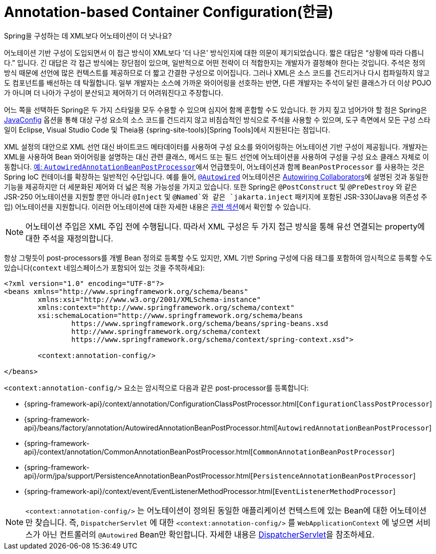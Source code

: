 [[beans-annotation-config]]
= Annotation-based Container Configuration(한글)

.Spring을 구성하는 데 XML보다 어노테이션이 더 낫나요?
****
어노테이션 기반 구성이 도입되면서 이 접근 방식이 XML보다 '더 나은' 방식인지에 대한 의문이 제기되었습니다.
짧은 대답은 "`상황에 따라 다릅니다.`" 입니다. 긴 대답은 각 접근 방식에는 장단점이 있으며, 일반적으로 어떤 전략이 더 적합한지는 개발자가 결정해야 한다는 것입니다.
주석은 정의 방식 때문에 선언에 많은 컨텍스트를 제공하므로 더 짧고 간결한 구성으로 이어집니다.
그러나 XML은 소스 코드를 건드리거나 다시 컴파일하지 않고도 컴포넌트를 배선하는 데 탁월합니다.
일부 개발자는 소스에 가까운 와이어링을 선호하는 반면, 다른 개발자는 주석이 달린 클래스가 더 이상 POJO가 아니며 더 나아가 구성이 분산되고 제어하기 더 어려워진다고 주장합니다.

어느 쪽을 선택하든 Spring은 두 가지 스타일을 모두 수용할 수 있으며 심지어 함께 혼합할 수도 있습니다.
한 가지 짚고 넘어가야 할 점은 Spring은 xref:core/beans/java.adoc[JavaConfig] 옵션을 통해 대상 구성 요소의 소스 코드를 건드리지 않고 비침습적인 방식으로 주석을 사용할 수 있으며, 도구 측면에서 모든 구성 스타일이 Eclipse, Visual Studio Code 및 Theia용 {spring-site-tools}[Spring Tools]에서 지원된다는 점입니다.
****

XML 설정의 대안으로 XML 선언 대신 바이트코드 메타데이터를 사용하여 구성 요소를 와이어링하는 어노테이션 기반 구성이 제공됩니다.
개발자는 XML을 사용하여 Bean 와이어링을 설명하는 대신 관련 클래스, 메서드 또는 필드 선언에 어노테이션을 사용하여 구성을 구성 요소 클래스 자체로 이동합니다.
xref:core/beans/factory-extension.adoc#beans-factory-extension-bpp-examples-aabpp[예: `AutowiredAnnotationBeanPostProcessor`]에서 언급했듯이, 어노테이션과 함께 `BeanPostProcessor` 를 사용하는 것은 Spring IoC 컨테이너를 확장하는 일반적인 수단입니다.
예를 들어, xref:core/beans/annotation-config/autowired.adoc[`@Autowired`] 어노테이션은 xref:core/beans/dependencies/factory-autowire.adoc[Autowiring Collaborators]에 설명된 것과 동일한 기능을 제공하지만 더 세분화된 제어와 더 넓은 적용 가능성을 가지고 있습니다.
또한 Spring은 `@PostConstruct` 및 `@PreDestroy` 와 같은 JSR-250 어노테이션을 지원할 뿐만 아니라 `@Inject` 및 `@Named`와 같은 `jakarta.inject` 패키지에 포함된 JSR-330(Java용 의존성 주입) 어노테이션을 지원합니다.
이러한 어노테이션에 대한 자세한 내용은 xref:core/beans/standard-annotations.adoc[관련 섹션]에서 확인할 수 있습니다.

[NOTE]
====
어노테이션 주입은 XML 주입 전에 수행됩니다. 따라서 XML 구성은 두 가지 접근 방식을 통해 유선 연결되는 property에 대한 주석을 재정의합니다.
====

항상 그렇듯이 post-processors를 개별 Bean 정의로 등록할 수도 있지만, XML 기반 Spring 구성에 다음 태그를 포함하여 암시적으로 등록할 수도 있습니다(`context` 네임스페이스가 포함되어 있는 것을 주목하세요):

[source,xml,indent=0,subs="verbatim,quotes"]
----
	<?xml version="1.0" encoding="UTF-8"?>
	<beans xmlns="http://www.springframework.org/schema/beans"
		xmlns:xsi="http://www.w3.org/2001/XMLSchema-instance"
		xmlns:context="http://www.springframework.org/schema/context"
		xsi:schemaLocation="http://www.springframework.org/schema/beans
			https://www.springframework.org/schema/beans/spring-beans.xsd
			http://www.springframework.org/schema/context
			https://www.springframework.org/schema/context/spring-context.xsd">

		<context:annotation-config/>

	</beans>
----

`<context:annotation-config/>` 요소는 암시적으로 다음과 같은 post-processor를 등록합니다:

* {spring-framework-api}/context/annotation/ConfigurationClassPostProcessor.html[`ConfigurationClassPostProcessor`]
* {spring-framework-api}/beans/factory/annotation/AutowiredAnnotationBeanPostProcessor.html[`AutowiredAnnotationBeanPostProcessor`]
* {spring-framework-api}/context/annotation/CommonAnnotationBeanPostProcessor.html[`CommonAnnotationBeanPostProcessor`]
* {spring-framework-api}/orm/jpa/support/PersistenceAnnotationBeanPostProcessor.html[`PersistenceAnnotationBeanPostProcessor`]
* {spring-framework-api}/context/event/EventListenerMethodProcessor.html[`EventListenerMethodProcessor`]

[NOTE]
====
`<context:annotation-config/>` 는 어노테이션이 정의된 동일한 애플리케이션 컨텍스트에 있는 Bean에 대한 어노테이션만 찾습니다.
즉, `DispatcherServlet` 에 대한 `<context:annotation-config/>` 를 `WebApplicationContext` 에 넣으면 서비스가 아닌 컨트롤러의 `@Autowired` Bean만 확인합니다.
자세한 내용은 xref:web/webmvc/mvc-servlet.adoc[DispatcherServlet]을 참조하세요.
====



